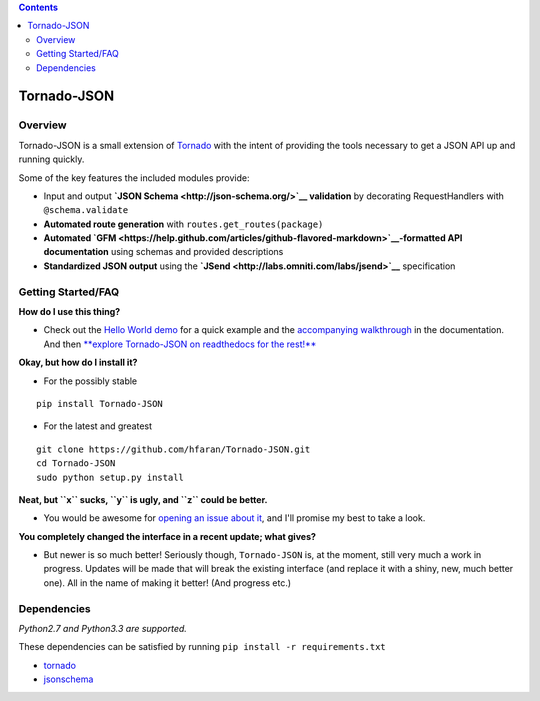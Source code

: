 .. contents::
   :depth: 3
..

Tornado-JSON
============

|Build Status| |PyPI version| |Coverage Status| |Stories in Ready|

Overview
--------

Tornado-JSON is a small extension of
`Tornado <http://www.tornadoweb.org/en/stable/>`__ with the intent of
providing the tools necessary to get a JSON API up and running quickly.

Some of the key features the included modules provide:

-  Input and output **`JSON Schema <http://json-schema.org/>`__
   validation** by decorating RequestHandlers with ``@schema.validate``
-  **Automated route generation** with ``routes.get_routes(package)``
-  **Automated
   `GFM <https://help.github.com/articles/github-flavored-markdown>`__-formatted
   API documentation** using schemas and provided descriptions
-  **Standardized JSON output** using the
   **`JSend <http://labs.omniti.com/labs/jsend>`__** specification

Getting Started/FAQ
-------------------

**How do I use this thing?**

-  Check out the `Hello World
   demo <https://github.com/hfaran/Tornado-JSON/tree/master/demos/helloworld>`__
   for a quick example and the `accompanying
   walkthrough <http://tornado-json.readthedocs.org/en/latest/using_tornado_json.html>`__
   in the documentation. And then `**explore Tornado-JSON on readthedocs
   for the
   rest!** <http://tornado-json.readthedocs.org/en/latest/index.html#>`__

**Okay, but how do I install it?**

-  For the possibly stable

::

    pip install Tornado-JSON

-  For the latest and greatest

::

    git clone https://github.com/hfaran/Tornado-JSON.git
    cd Tornado-JSON
    sudo python setup.py install

**Neat, but ``x`` sucks, ``y`` is ugly, and ``z`` could be better.**

-  You would be awesome for `opening an issue about
   it <https://github.com/hfaran/Tornado-JSON/issues/new>`__, and I'll
   promise my best to take a look.

**You completely changed the interface in a recent update; what gives?**

-  But newer is so much better! Seriously though, ``Tornado-JSON`` is,
   at the moment, still very much a work in progress. Updates will be
   made that will break the existing interface (and replace it with a
   shiny, new, much better one). All in the name of making it better!
   (And progress etc.)

Dependencies
------------

*Python2.7 and Python3.3 are supported.*

These dependencies can be satisfied by running
``pip install -r requirements.txt``

-  `tornado <http://www.tornadoweb.org/en/stable/>`__
-  `jsonschema <https://python-jsonschema.readthedocs.org/en/latest/>`__

.. |Build Status| image:: https://travis-ci.org/hfaran/Tornado-JSON.png?branch=master
   :target: https://travis-ci.org/hfaran/Tornado-JSON
.. |PyPI version| image:: https://badge.fury.io/py/Tornado-JSON.png
   :target: http://badge.fury.io/py/Tornado-JSON
.. |Coverage Status| image:: https://coveralls.io/repos/hfaran/Tornado-JSON/badge.png
   :target: https://coveralls.io/r/hfaran/Tornado-JSON?branch=master
.. |Stories in Ready| image:: https://badge.waffle.io/hfaran/Tornado-JSON.png?label=In_Progress
   :target: http://waffle.io/hfaran/Tornado-JSON
